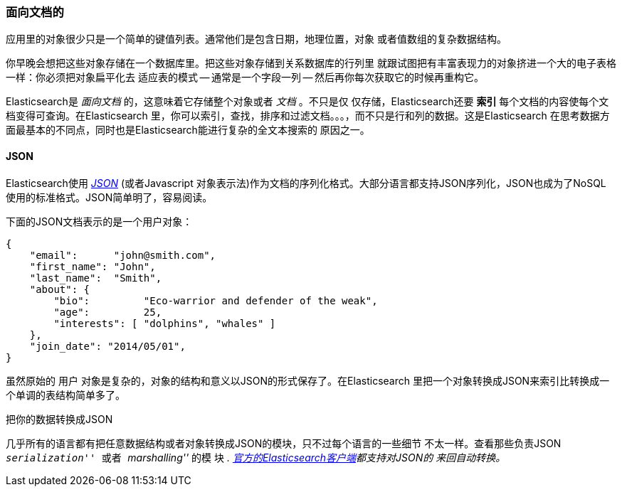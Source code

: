 === 面向文档的

应用里的对象很少只是一个简单的键值列表。通常他们是包含日期，地理位置，对象
或者值数组的复杂数据结构。

你早晚会想把这些对象存储在一个数据库里。把这些对象存储到关系数据库的行列里
就跟试图把有丰富表现力的对象挤进一个大的电子表格一样：你必须把对象扁平化去
适应表的模式 -- 通常是一个字段一列 -- 然后再你每次获取它的时候再重构它。

Elasticsearch是 _面向文档_ 的，这意味着它存储整个对象或者 _文档_ 。不只是仅
仅存储，Elasticsearch还要 *索引* 每个文档的内容使每个文档变得可查询。在Elasticsearch
里，你可以索引，查找，排序和过滤文档。。。，而不只是行和列的数据。这是Elasticsearch
在思考数据方面最基本的不同点，同时也是Elasticsearch能进行复杂的全文本搜索的
原因之一。

==== JSON

Elasticsearch使用 http://en.wikipedia.org/wiki/Json[_JSON_] (或者Javascript
对象表示法)作为文档的序列化格式。大部分语言都支持JSON序列化，JSON也成为了NoSQL
使用的标准格式。JSON简单明了，容易阅读。

下面的JSON文档表示的是一个用户对象：

[source,js]
--------------------------------------------------
{
    "email":      "john@smith.com",
    "first_name": "John",
    "last_name":  "Smith",
    "about": {
        "bio":         "Eco-warrior and defender of the weak",
        "age":         25,
        "interests": [ "dolphins", "whales" ]
    },
    "join_date": "2014/05/01",
}
--------------------------------------------------

虽然原始的 `用户` 对象是复杂的，对象的结构和意义以JSON的形式保存了。在Elasticsearch
里把一个对象转换成JSON来索引比转换成一个单调的表结构简单多了。

.把你的数据转换成JSON
**************************************************

几乎所有的语言都有把任意数据结构或者对象转换成JSON的模块，只不过每个语言的一些细节
不太一样。查看那些负责JSON __ ``serialization'' __ 或者  __ ``marshalling'' __ 的模
块 __. http://www.elasticsearch.org/guide[官方的Elasticsearch客户端]都支持对JSON的
来回自动转换。__


**************************************************

